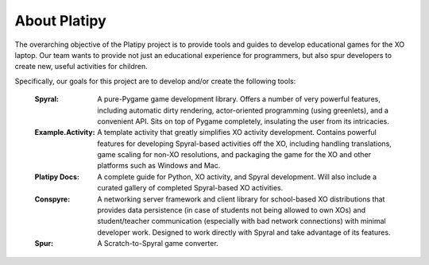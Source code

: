 About Platipy
=============

The overarching objective of the Platipy project is to provide tools and guides to develop educational games for the XO laptop. Our team wants to provide not just an educational experience for programmers, but also spur developers to create new, useful activities for children.
	
Specifically, our goals for this project are to develop and/or create the following tools:

    :Spyral: A pure-Pygame game development library. Offers a number of very powerful features, including automatic dirty rendering, actor-oriented programming (using greenlets), and a convenient API. Sits on top of Pygame completely, insulating the user from its intricacies.
    :Example.Activity: A template activity that greatly simplifies XO activity development. Contains powerful features for developing Spyral-based activities off the XO, including handling translations, game scaling for non-XO resolutions, and packaging the game for the XO and other platforms such as Windows and Mac. 
    :Platipy Docs: A complete guide for Python, XO activity, and Spyral development. Will also include a curated gallery of completed Spyral-based XO activities.
    :Conspyre: A networking server framework and client library for school-based XO distributions that provides data persistence (in case of students not being allowed to own XOs) and student/teacher communication (especially with bad network connections) with minimal developer work. Designed to work directly with Spyral and take advantage of its features.
    :Spur: A Scratch-to-Spyral game converter.